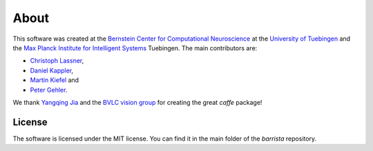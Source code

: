 =====
About
=====

This software was created at the `Bernstein Center for Computational
Neuroscience <http://www.bccn-tuebingen.de>`_ at the `University of Tuebingen
<http://www.uni-tuebingen.de>`_ and
the `Max Planck Institute for Intelligent Systems <http://www.is.mpg.de>`_
Tuebingen. The main contributors are:

* `Christoph Lassner <http://www.christophlassner.de>`_,
* `Daniel Kappler <https://am.is.tuebingen.mpg.de/person/dkappler>`_,
* `Martin Kiefel <mailto:mk (at) nopw (dot) de>`_ and
* `Peter Gehler <http://files.is.tue.mpg.de/pgehler/>`_.

We thank `Yangqing Jia <http://daggerfs.com/>`_ and the
`BVLC vision group <http://bvlc.eecs.berkeley.edu/>`_ for creating the great
`caffe` package!

License
=======

The software is licensed under the MIT license. You can find it in the main
folder of the `barrista` repository.

